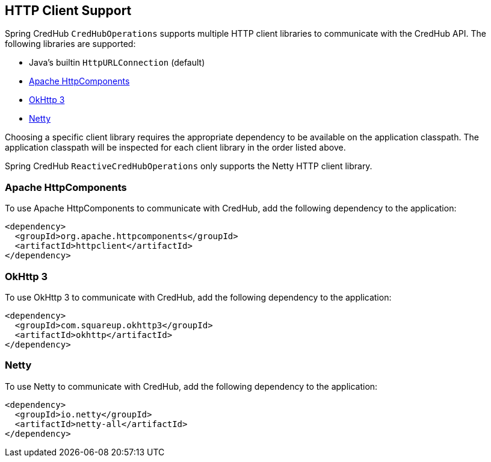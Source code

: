 [[http-clients]]
== HTTP Client Support

Spring CredHub `CredHubOperations` supports multiple HTTP client libraries to communicate with the CredHub API. The following libraries are supported:

* Java’s builtin `HttpURLConnection` (default)
* https://hc.apache.org/[Apache HttpComponents]
* https://square.github.io/okhttp/[OkHttp 3]
* https://netty.io/[Netty]

Choosing a specific client library requires the appropriate dependency to be available on the application classpath.
The application classpath will be inspected for each client library in the order listed above.

Spring CredHub `ReactiveCredHubOperations` only supports the Netty HTTP client library.

=== Apache HttpComponents

To use Apache HttpComponents to communicate with CredHub, add the following dependency to the application:

[source,xml,%autofit]
----
<dependency>
  <groupId>org.apache.httpcomponents</groupId>
  <artifactId>httpclient</artifactId>
</dependency>
----

=== OkHttp 3

To use OkHttp 3 to communicate with CredHub, add the following dependency to the application:

[source,xml,%autofit]
----
<dependency>
  <groupId>com.squareup.okhttp3</groupId>
  <artifactId>okhttp</artifactId>
</dependency>
----

=== Netty

To use Netty to communicate with CredHub, add the following dependency to the application:

[source,xml,%autofit]
----
<dependency>
  <groupId>io.netty</groupId>
  <artifactId>netty-all</artifactId>
</dependency>
----
